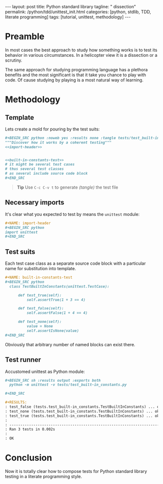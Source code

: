 #+BEGIN_HTML
---
layout: post
title: Python standard library
tagline: " dissection"
permalink: /python/tdd/unittest_init.html
categories: [python, stdlib, TDD, literate programming]
tags: [tutorial, unittest, methodology]
---
#+END_HTML
#+OPTIONS: tags:nil num:nil \n:nil @:t ::t |:t ^:{} _:{} *:t

#+TOC: headlines 2

* Preamble
  In most cases the best approach to study how something works is to
  test its behavior in various circumstances. In a helicopter view it
  is a dissection or a scrutiny.

  The same approach for studying programming language has a plethora
  benefits and the most significant is that it take you chance to play
  with code. Of cause studying by playing is a most natural way of
  learning.

* Methodology

** Template
   Lets create a mold for pouring by the test suits:

   #+BEGIN_SRC org
   #+BEGIN_SRC python :noweb yes :results none :tangle tests/test_built-in_constants.py
   """Discover how it works by a coherent testing"""
   <<import-header>>


   <<built-in-constants-test>>
   # it might be several test cases
   # thus several test classes
   # as several include source code block
   ,#+END_SRC   
   #+END_SRC

   #+BEGIN_QUOTE
   *Tip* Use =C-c C-v t= to generate /(tangle)/ the test file
   #+END_QUOTE

** Necessary imports
   It's clear what you expected to test by means the =unittest= module:

   #+BEGIN_SRC org
   #+NAME: import-header
   #+BEGIN_SRC python
   import unittest
   ,#+END_SRC   
   #+END_SRC

** Test suits
   Each test case class as a separate source code block with a
   particular name for substitution into template.

   #+BEGIN_SRC org
   #+NAME: built-in-constants-test
   #+BEGIN_SRC python
     class TestBuiltInConstants(unittest.TestCase):

         def test_true(self):
             self.assertTrue(1 + 3 == 4)

         def test_false(self):
             self.assertFalse(1 + 4 == 4)

         def test_none(self):
             value = None
             self.assertIsNone(value)
   ,#+END_SRC   
   #+END_SRC

   Obviously that arbitrary number of named blocks can exist there.

** Test runner
   Accustomed unittest as Python module:

   #+BEGIN_SRC org
   #+BEGIN_SRC sh :results output :exports both
     python -m unittest -v tests/test_built-in_constants.py

   ,#+END_SRC

   #+RESULTS:
   : test_false (tests.test_built-in_constants.TestBuiltInConstants) ... ok
   : test_none (tests.test_built-in_constants.TestBuiltInConstants) ... ok
   : test_true (tests.test_built-in_constants.TestBuiltInConstants) ... ok
   : 
   : ----------------------------------------------------------------------
   : Ran 3 tests in 0.002s
   : 
   : OK
   #+END_SRC

* Conclusion
  Now it is totally clear how to compose tests for Python standard
  library testing in a literate programming style.
